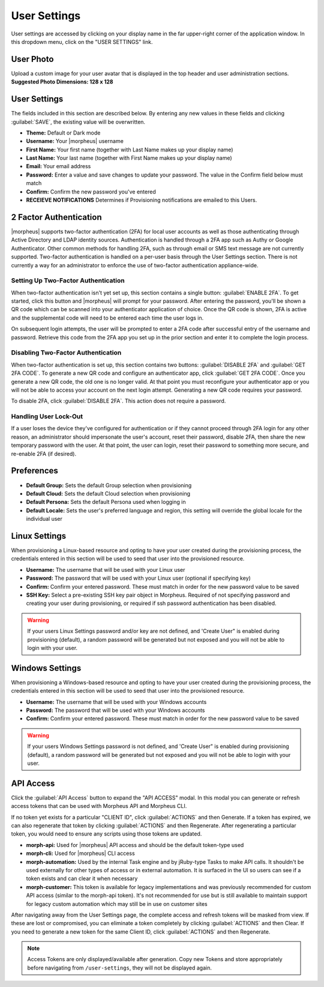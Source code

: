 .. _user_settings:

User Settings
=============
User settings are accessed by clicking on your display name in the far upper-right corner of the application window. In this dropdown menu, click on the "USER SETTINGS" link.

User Photo
----------
Upload a custom image for your user avatar that is displayed in the top header and user administration sections. **Suggested Photo Dimensions: 128 x 128**

User Settings
-------------
The fields included in this section are described below. By entering any new values in these fields and clicking :guilabel:`SAVE`, the existing value will be overwritten.

- **Theme:** Default or Dark mode
- **Username:** Your |morpheus| username
- **First Name:** Your first name (together with Last Name makes up your display name)
- **Last Name:** Your last name (together with First Name makes up your display name)
- **Email:** Your email address
- **Password:** Enter a value and save changes to update your password. The value in the Confirm field below must match
- **Confirm:** Confirm the new password you've entered
- **RECEIEVE NOTIFICATIONS** Determines if Provisioning notifications are emailed to this Users.

.. image:: /images/administration/settings/user_settings500.png

2 Factor Authentication
-----------------------

|morpheus| supports two-factor authentication (2FA) for local user accounts as well as those authenticating through Active Directory and LDAP identity sources. Authentication is handled through a 2FA app such as Authy or Google Authenticator. Other common methods for handling 2FA, such as through email or SMS text message are not currently supported. Two-factor authentication is handled on a per-user basis through the User Settings section. There is not currently a way for an administrator to enforce the use of two-factor authentication appliance-wide.

Setting Up Two-Factor Authentication
^^^^^^^^^^^^^^^^^^^^^^^^^^^^^^^^^^^^

When two-factor authentication isn't yet set up, this section contains a single button: :guilabel:`ENABLE 2FA`. To get started, click this button and |morpheus| will prompt for your password. After entering the password, you'll be shown a QR code which can be scanned into your authenticator application of choice. Once the QR code is shown, 2FA is active and the supplemental code will need to be entered each time the user logs in.

.. image:: /images/administration/settings/2fa_qr.png

On subsequent login attempts, the user will be prompted to enter a 2FA code after successful entry of the username and password. Retrieve this code from the 2FA app you set up in the prior section and enter it to complete the login process.

.. image/images/administration/settings/2fa_code_screen.png
  :width: 25%

Disabling Two-Factor Authentication
^^^^^^^^^^^^^^^^^^^^^^^^^^^^^^^^^^^

When two-factor authentication is set up, this section contains two buttons: :guilabel:`DISABLE 2FA` and :guilabel:`GET 2FA CODE`. To generate a new QR code and configure an authenticator app, click :guilabel:`GET 2FA CODE`. Once you generate a new QR code, the old one is no longer valid. At that point you must reconfigure your authenticator app or you will not be able to access your account on the next login attempt. Generating a new QR code requires your password.

To disable 2FA, click :guilabel:`DISABLE 2FA`. This action does not require a password.

Handling User Lock-Out
^^^^^^^^^^^^^^^^^^^^^^

If a user loses the device they've configured for authentication or if they cannot proceed through 2FA login for any other reason, an administrator should impersonate the user's account, reset their password, disable 2FA, then share the new temporary password with the user. At that point, the user can login, reset their password to something more secure, and re-enable 2FA (if desired).

Preferences
-----------
- **Default Group:** Sets the default Group selection when provisioning
- **Default Cloud:** Sets the default Cloud selection when provisioning
- **Default Persona:** Sets the default Persona used when logging in
- **Default Locale:** Sets the user's preferred language and region, this setting will override the global locale for the individual user

.. image:: /images/administration/settings/user_settings_preferences_500.png

Linux Settings
--------------
When provisioning a Linux-based resource and opting to have your user created during the provisioning process, the credentials entered in this section will be used to seed that user into the provisioned resource.

- **Username:** The username that will be used with your Linux user
- **Password:** The password that will be used with your Linux user (optional if specifying key)
- **Confirm:** Confirm your entered password. These must match in order for the new password value to be saved
- **SSH Key:** Select a pre-existing SSH key pair object in Morpheus. Required of not specifying password and creating your user during provisioning, or required if ssh password authentication has been disabled.

.. warning:: If your users Linux Settings password and/or key are not defined, and 'Create User" is enabled during provisioning (default), a random password will be generated but not exposed and you will not be able to login with your user.


.. image:: /images/administration/settings/user_settings_linux_500.png

Windows Settings
----------------
When provisioning a Windows-based resource and opting to have your user created during the provisioning process, the credentials entered in this section will be used to seed that user into the provisioned resource.

- **Username:** The username that will be used with your Windows accounts
- **Password:** The password that will be used with your Windows accounts
- **Confirm:** Confirm your entered password. These must match in order for the new password value to be saved

.. warning:: If your users Windows Settings password is not defined, and 'Create User" is enabled during provisioning (default), a random password will be generated but not exposed and you will not be able to login with your user.

.. image:: /images/administration/settings/user_settings_windows_500.png


API Access
----------
Click the :guilabel:`API Access` button to expand the "API ACCESS" modal. In this modal you can generate or refresh access tokens that can be used with Morpheus API and Morpheus CLI.

If no token yet exists for a particular "CLIENT ID", click :guilabel:`ACTIONS` and then Generate. If a token has expired, we can also regenerate that token by clicking :guilabel:`ACTIONS` and then Regenerate. After regenerating a particular token, you would need to ensure any scripts using those tokens are updated.

- **morph-api:** Used for |morpheus| API access and should be the default token-type used
- **morph-cli:** Used for |morpheus| CLI access
- **morph-automation:** Used by the internal Task engine and by jRuby-type Tasks to make API calls. It shouldn't be used externally for other types of access or in external automation. It is surfaced in the UI so users can see if a token exists and can clear it when necessary
- **morph-customer:** This token is available for legacy implementations and was previously recommended for custom API access (similar to the morph-api token). It's not recommended for use but is still available to maintain support for legacy custom automation which may still be in use on customer sites

After navigating away from the User Settings page, the complete access and refresh tokens will be masked from view. If these are lost or compromised, you can eliminate a token completely by clicking :guilabel:`ACTIONS` and then Clear. If you need to generate a new token for the same Client ID, click :guilabel:`ACTIONS` and then Regenerate.

.. image:: /images/administration/settings/user-tokens.png
  :width: 80%

.. note:: Access Tokens are only displayed/available after generation. Copy new Tokens and store appropriately before navigating from ``/user-settings``, they will not be displayed again.
